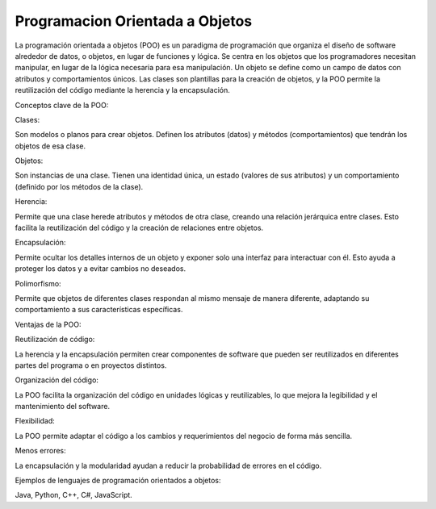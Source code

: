 Programacion Orientada a Objetos
================================

La programación orientada a objetos (POO) es un paradigma de programación que organiza el diseño de software alrededor de datos, o objetos, en 
lugar de funciones y lógica. Se centra en los objetos que los programadores necesitan manipular, en lugar de la lógica necesaria para esa 
manipulación. Un objeto se define como un campo de datos con atributos y comportamientos únicos. Las clases son plantillas para la creación de 
objetos, y la POO permite la reutilización del código mediante la herencia y la encapsulación. 

Conceptos clave de la POO:

Clases:

Son modelos o planos para crear objetos. Definen los atributos (datos) y métodos (comportamientos) que tendrán los objetos de esa clase. 

Objetos:

Son instancias de una clase. Tienen una identidad única, un estado (valores de sus atributos) y un comportamiento (definido por los métodos de 
la clase). 

Herencia:

Permite que una clase herede atributos y métodos de otra clase, creando una relación jerárquica entre clases. Esto facilita la reutilización del 
código y la creación de relaciones entre objetos. 

Encapsulación:

Permite ocultar los detalles internos de un objeto y exponer solo una interfaz para interactuar con él. Esto ayuda a proteger los datos y a 
evitar cambios no deseados. 

Polimorfismo:

Permite que objetos de diferentes clases respondan al mismo mensaje de manera diferente, adaptando su comportamiento a sus características 
específicas. 

Ventajas de la POO:

Reutilización de código:

La herencia y la encapsulación permiten crear componentes de software que pueden ser reutilizados en diferentes partes del programa o en 
proyectos distintos. 

Organización del código:

La POO facilita la organización del código en unidades lógicas y reutilizables, lo que mejora la legibilidad y el mantenimiento del software. 

Flexibilidad:

La POO permite adaptar el código a los cambios y requerimientos del negocio de forma más sencilla. 

Menos errores:

La encapsulación y la modularidad ayudan a reducir la probabilidad de errores en el código. 

Ejemplos de lenguajes de programación orientados a objetos: 

Java, Python, C++, C#, JavaScript.



